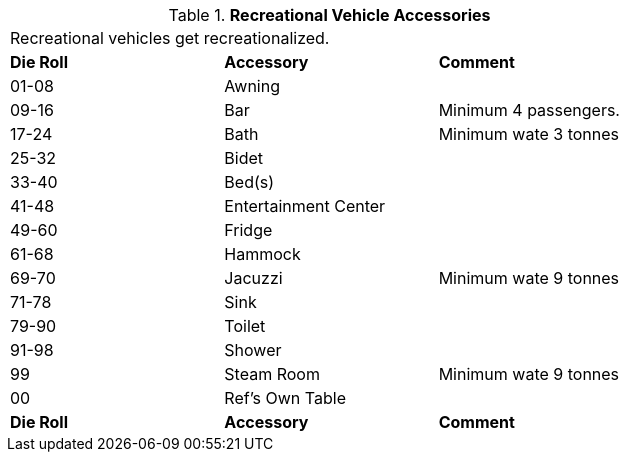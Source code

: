 // Table 54.10 Recreational Vehicle Accessories
.*Recreational Vehicle Accessories*
[width="75%",cols="3*^",frame="all", stripes="even"]
|===
3+<|Recreational vehicles get recreationalized. 
s|Die Roll
s|Accessory
s|Comment

|01-08
|Awning
|

|09-16
|Bar
|Minimum 4 passengers. 

|17-24
|Bath
|Minimum wate 3 tonnes

|25-32
|Bidet
|

|33-40
|Bed(s)
|

|41-48
|Entertainment Center
|

|49-60
|Fridge
|

|61-68
|Hammock
|

|69-70
|Jacuzzi
|Minimum wate 9 tonnes

|71-78
|Sink
|

|79-90
|Toilet
|

|91-98
|Shower
|

|99
|Steam Room
|Minimum wate 9 tonnes

|00
|Ref's Own Table
|

s|Die Roll
s|Accessory
s|Comment


|===
